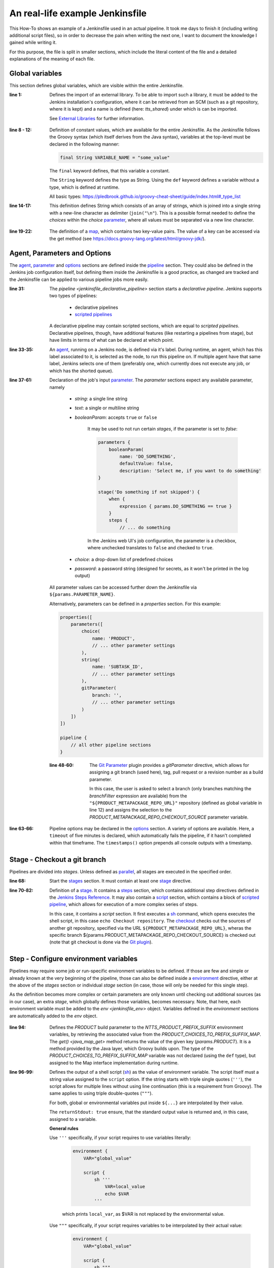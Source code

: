 An real-life example Jenkinsfile
================================
This How-To shows an example of a Jenkinsfile used in an actual pipeline. It took me
days to finish it (including writing additional script files), so in order to decrease
the pain when writing the next one, I want to document the knowledge I gained while
writing it.

For this purpose, the file is split in smaller sections, which include the literal
content of the file and a detailed explanations of the meaning of each file.

Global variables
----------------
This section defines global variables, which are visible within the entire Jenkinsfile.

.. code-block:: groovy
    :linenos:
    :lineno-start: 1

    @Library('tts_shared') _

    // --------------------------------------------------------------------------------------------------------------------
    //
    // Constants
    //

    final String ARTIFACTORY_SOURCE_REPO = 'tts-release/com/cerence'
    final String CREDENTIAL_KEY = 'tts_rd_jenkins_writer'

    final String PRODUCT_METAPACKAGE_REPO = "cerence_neural_tts"
    final String PRODUCT_METAPACKAGE_REPO_URL = 'https://aac-srv-bitbucket.coretech.cerence.net/scm/trng21/cerence_neural_tts.git'

    final String PRODUCT_CHOICES = [
        "CNTTS",
        "CNTTS-VVT"
    ].join("\n")

    final def PRODUCT_CHOICES_TO_PREFIX_SUFFIX_MAP = [
        "CNTTS": "cntts",
        "CNTTS-VVT": "vvt"
    ]

    // separate multiple email recipients with ';'
    // use the empty string '' to avoid sending email notifications
    final String NOTIFY_ON_FAILURE = 'alberto.pettarin@cerence.com;stefaan.willems@cerence.com;rahul.ranjan@cerence.com'
    final String NOTIFY_ON_SUCCESS = ''

    // --------------------------------------------------------------------------------------------------------------------

:line 1:

    Defines the import of an external library. To be able to import such a library,
    it must be added to the Jenkins installation's configuration, where it can be
    retrieved from an SCM (such as a git repository, where it is kept) and a name
    is defined (here: *tts_shared*) under which is can be imported.

    See `External Libraries`_ for further information.

.. _External Libraries: https://www.jenkins.io/doc/book/pipeline/shared-libraries/

:line 8 - 12:

    Definition of constant values, which are available for the entire Jenkinsfile.
    As the Jenkinsfile follows the Groovy syntax (which itself derives from the Java syntax),
    variables at the top-level must be declared in the following manner:

    .. code-block:: groovy

        final String VARIABLE_NAME = "some_value"

    The ``final`` keyword defines, that this variable a constant.

    The ``String`` keyword defines the type as String. Using the ``def`` keyword
    defines a variable without a type, which is defined at runtime.

    All basic types: https://pledbrook.github.io/groovy-cheat-sheet/guide/index.html#_type_list

:line 14-17:

    This definition defines String which consists of an array of strings, which is
    joined into a single string with a new-line character as delimiter (``join("\n"``).
    This is a possible format needed to define the *choices* within the *choice*
    `parameter <jenkinsfile_parameters>`_, where all values must be separated via a
    new line character.

.. _jenkinsfile_choice: https://www.jenkins.io/doc/book/pipeline/syntax/#available-parameters

:line 19-22:

    The definition of a `map <groovy_map>`_, which contains two key-value pairs. The value
    of a key can be accessed via the get method (see https://docs.groovy-lang.org/latest/html/groovy-jdk/).

.. _groovy_map: https://docs.groovy-lang.org/latest/html/documentation/core-syntax.html#_maps

Agent, Parameters and Options
-----------------------------
The `agent <jenkinsfile_agent>`_, `parameter <jenkinsfile_parameters>`_ and
`options <jenkinsfile_options>`_ sections are defined inside the
`pipeline <jenkinsfile_pipeline>`_ section. They could also be defined in the
Jenkins job configuration itself, but defining them inside the Jenkinsfile is a
good practice, as changed are tracked and the Jenkinsfile can be applied to various
pipeline jobs more easily.

.. code-block:: groovy
    :linenos:
    :lineno-start: 31

    pipeline {

        agent {
            label 'ci-cntts-test'
        }

        parameters {
            choice(
                name: 'PRODUCT',
                choices: "${PRODUCT_CHOICES}",
                description: 'Product, whose product meta-package is promoted and uploaded to AF'
            )
            string(
                name: 'SUBTASK_ID',
                defaultValue: 'READER-XXXX',
                description: 'Jira sub-task, which covers this release\'s promotion of the product metapackage (e.g. READER-1234)'
            )
            gitParameter(
                branch: '',
                branchFilter: 'origin/release/.*',
                defaultValue: '',
                description: 'Release branch (in cerence_neural_tts repo) to get development metapackage version from (default: NONE).',
                name: 'PRODUCT_METAPACKAGE_REPO_CHECKOUT_SOURCE',
                quickFilterEnabled: true,
                selectedValue: 'DEFAULT',
                sortMode: 'ASCENDING',
                type: 'PT_BRANCH',
                useRepository: "${PRODUCT_METAPACKAGE_REPO_URL}",
                listSize: '10'
            )
        }

        options {
            timeout(time: 5, unit: 'MINUTES')
            timestamps()
        }

:line 31:

    The `pipeline <jenkinsfile_declarative_pipeline>` section starts a *declarative pipeline*.
    Jenkins supports two types of pipelines:

        * declarative pipelines
        * `scripted pipelines <jenkins_scripted_pipelines>`_

    A declarative pipeline may contain scripted sections, which are equal to *scripted pipelines*.
    Declarative pipelines, though, have additional features (like restarting a
    pipelines from stage), but have limits in terms of what can be declared at which point.

:line 33-35:

    An `agent <jenkinsfile_agent>`_, running on a Jenkins node, is defined via it's label.
    During runtime, an agent, which has this label associated to it, is selected
    as the node, to run this pipeline on. If multiple agent have that same label,
    Jenkins selects one of them (preferably one, which currently does not execute any
    job, or which has the shorted queue).

:line 37-61:

    Declaration of the job's input `parameter <jenkinsfile_parameters>`_. The *parameter*
    sections expect any available parameter, namely

        * *string*: a single line string
        * *text*: a single or multiline string
        * *booleanParam*: accepts ``true`` or ``false``

            It may be used to not run certain *stages*, if the parameter is set to *false*:

            .. code-block:: groovy

                parameters {
                    booleanParam(
                        name: 'DO_SOMETHING',
                        defaultValue: false,
                        description: 'Select me, if you want to do something'
                }

                stage('Do something if not skipped') {
                    when {
                        expression { params.DO_SOMETHING == true }
                    }
                    steps {
                        // ... do something

            In the Jenkins web UI's job configuration, the parameter is a checkbox,
            where unchecked translates to ``false`` and checked to ``true``.

        * *choice*: a drop-down list of predefined choices
        * *password*: a password string (designed for secrets, as it won't be
          printed in the log output)

    All parameter values can be accessed further down the Jenkinsfile via
    ``${params.PARAMETER_NAME}``.

    Alternatively, parameters can be defined in a *properties* section. For this example:

    .. code-block:: groovy

        properties([
            parameters([
                choice(
                    name: 'PRODUCT',
                    // ... other parameter settings
                ),
                string(
                    name: 'SUBTASK_ID',
                    // ... other parameter settings
                ),
                gitParameter(
                    branch: '',
                    // ... other parameter settings
                )
            ])
        ])

        pipeline {
            // all other pipeline sections
        }

    :line 48-60:

        The `Git Parameter <jenkins_gitparameter>`_ plugin provides a *gitParameter* directive, which allows
        for assigning a git branch (used here), tag, pull request or a revision number
        as a build parameter.

        In this case, the user is asked to select a branch (only branches matching
        the *branchFilter* expression are available) from the ``"${PRODUCT_METAPACKAGE_REPO_URL}"``
        repository (defined as global variable in line 12) and assigns the selection
        to the *PRODUCT_METAPACKAGE_REPO_CHECKOUT_SOURCE* parameter variable.

:line 63-66:

    Pipeline options may be declared in the `options <jenkinsfile_options>`_ section.
    A variety of options are available. Here, a ``timeout`` of five minutes is declared,
    which automatically fails the pipeline, if it hasn't completed within that timeframe.
    The ``timestamps()`` option prepends all console outputs with a timestamp.


.. _jenkinsfile_declarative_pipeline: https://www.jenkins.io/doc/book/pipeline/syntax/#declarative-pipeline
.. _jenkins_scripted_pipelines: https://www.jenkins.io/doc/book/pipeline/syntax/#scripted-pipeline
.. _jenkinsfile_agent: https://www.jenkins.io/doc/book/pipeline/syntax/#agent
.. _jenkinsfile_parameters: https://www.jenkins.io/doc/book/pipeline/syntax/#parameters
.. _jenkins_gitparameter: https://plugins.jenkins.io/git-parameter/
.. _jenkinsfile_options: https://www.jenkins.io/doc/book/pipeline/syntax/#options


Stage - Checkout a git branch
-----------------------------
Pipelines are divided into *stages*. Unless defined as `parallel <jenkinsfile_parallel>`_,
all stages are executed in the specified order.

.. code-block:: groovy
    :linenos:
    :lineno-start: 68

    stages {
        stage('Checkout product repo release branch') {
            steps {
                script {
                    sh 'echo Checkout repository'
                    checkout([$class: 'GitSCM',
                        branches: [[name: "${params.PRODUCT_METAPACKAGE_REPO_CHECKOUT_SOURCE}" ]],
                        extensions: [[$class: 'RelativeTargetDirectory', relativeTargetDir: "${PRODUCT_METAPACKAGE_REPO}"]],
                        userRemoteConfigs: [[
                            url: "${PRODUCT_METAPACKAGE_REPO_URL}",
                            credentialsId: "${CREDENTIAL_KEY}"
                        ]]
                    ])
                }
            }
        }

:line 68:

    Start the `stages <jenkinsfile_stages>`_ section. It must contain at least one
    `stage <jenkinsfile_stage>`_ directive.

:line 70-82:

    Definition of a `stage <jenkinsfile_stage>`_. It contains a `steps <jenkinsfile_steps>`_
    section, which contains additional step directives defined in the `Jenkins Steps Reference`_.
    It may also contain a `script <jenkinsfile_script>`_ section, which contains a block
    of `scripted pipeline <jenkins_scripted_pipelines>`_, which allows for execution
    of a more complex series of steps.

    In this case, it contains a *script* section. It first executes a `sh <jenkinsfile_sh>`_
    command, which opens executes the shell script, in this case ``echo Checkout repository``.
    The `checkout <jenkinsfile_checkout>`_ checks out the sources of another git repository,
    specified via the URL ``${PRODUCT_METAPACKAGE_REPO_URL}``, wheras the specific branch
    ${params.PRODUCT_METAPACKAGE_REPO_CHECKOUT_SOURCE} is checked out (note that git
    checkout is done via the `Git plugin <jenkins_gitplugin>`_).

.. _jenkinsfile_parallel: https://www.jenkins.io/doc/book/pipeline/syntax/#parallel
.. _jenkinsfile_stages: https://www.jenkins.io/doc/book/pipeline/syntax/#stages
.. _jenkinsfile_stage: https://www.jenkins.io/doc/book/pipeline/syntax/#stage
.. _Jenkins Steps Reference: https://www.jenkins.io/doc/pipeline/steps/
.. _jenkinsfile_script: https://www.jenkins.io/doc/book/pipeline/syntax/#script
.. _jenkinsfile_sh: https://www.jenkins.io/doc/pipeline/steps/workflow-durable-task-step/#sh-shell-script
.. _jenkinsfile_checkout: https://www.jenkins.io/doc/pipeline/steps/workflow-scm-step/#checkout-check-out-from-version-control
.. _jenkins_gitplugin: https://plugins.jenkins.io/git/


Step - Configure environment variables
--------------------------------------
Pipelines may require some job or run-specific environment variables to be defined.
If those are few and simple or already known at the very beginning of the pipeline,
those can also be defined inside a `environment <jenkinsfile_environment>`_ directive,
either at the above of the *stages* section or individual *stage* section (in case, those
will only be needed for this single step).

As the definition becomes more complex or certain parameters are only known until
checking out additional sources (as in our case), an extra *stage*, which globally
defines those variables, becomes necessary. Note, that here, each environment variable
must be added to the `env <jenkinsfile_env>` object. Variables defined in the
*environment* sections are automatically added to the *env* object.

    .. code-block:: groovy
        :linenos:
        :lineno-start: 84

        stage("Configure environment variables") {
            steps {
                script {
                    // Input validation
                    if (!(params.SUBTASK_ID =~ /READER-\d+/)) {
                        currentBuild.result = 'ABORTED'
                        error "The entered SUBTASK_ID must match READER-[0-9]+ (e.g. READER-1234)"
                    }

                    // Product variables
                    env.NTTS_PRODUCT_PREFIX_SUFFIX = PRODUCT_CHOICES_TO_PREFIX_SUFFIX_MAP.get(params.PRODUCT)

                    env.CURRENT_METAPACKAGE_VERSION = sh(script: """
                        cd ${WORKSPACE}/${PRODUCT_METAPACKAGE_REPO}/meta/${NTTS_PRODUCT_PREFIX_SUFFIX};
                        python3 -c "from src.neuraltts.products.${NTTS_PRODUCT_PREFIX_SUFFIX}.__version__ import __version__;print(__version__)"
                        """, returnStdout: true)

                    env.CURRENT_PRODUCT_VERSION = sh(script: """yq '.product.version' $WORKSPACE/$PRODUCT_METAPACKAGE_REPO/docker/"$NTTS_PRODUCT_PREFIX_SUFFIX"_build_deps.yaml""", returnStdout: true)
                    if (env.CURRENT_METAPACKAGE_VERSION != env.CURRENT_PRODUCT_VERSION) {
                        currentBuild.result = 'ABORTED'
                        error "The product version (${env.CURRENT_PRODUCT_VERSION}) and product metapackage version (${env.CURRENT_METAPACKAGE_VERSION}) are not identical. Make sure both versions match and then retry."""
                    }
                    if (!env.CURRENT_METAPACKAGE_VERSION.contains('dev')) {
                        currentBuild.result = 'ABORTED'
                        error "This release branch ($PRODUCT_METAPACKAGE_REPO_CHECKOUT_SOURCE) already uses a promoted (non-dev) metapackage version for ${env.PRODUCT}: ${env.CURRENT_METAPACKAGE_VERSION}. Pipeline run was aborted."
                    }

                    env.PROMOTED_METAPACKAGE_VERSION = "$CURRENT_METAPACKAGE_VERSION".replace('.dev', '').trim()

                    // Paths
                    env.MAKEFILE_DIR = "${WORKSPACE}/pipelines/common/promote_product_metapackage"
                    env.METAPACKAGE_SETUP_PY_FILE_PATH = "${WORKSPACE}/${PRODUCT_METAPACKAGE_REPO}/meta/${env.NTTS_PRODUCT_PREFIX_SUFFIX}/setup.py"
                    env.METAPACKAGE_VERSION_FILE_PATH ="${WORKSPACE}/${PRODUCT_METAPACKAGE_REPO}/meta/${env.NTTS_PRODUCT_PREFIX_SUFFIX}/src/neuraltts/products/${env.NTTS_PRODUCT_PREFIX_SUFFIX}/__version__.py"
                    env.PRODUCT_DESCRIPTORS_DIR_PATH = "${WORKSPACE}/${PRODUCT_METAPACKAGE_REPO}/docker"

                    // Git branches
                    env.PROMOTION_RELEASE_BRANCH_LOCAL = "$PRODUCT_METAPACKAGE_REPO_CHECKOUT_SOURCE".replaceFirst("origin/", "")
                    env.PROMOTION_PULL_REQUEST_BRANCH_LOCAL = "feature/${params.SUBTASK_ID}_promote_product_metapackage_${params.PRODUCT}_" + "$PROMOTED_METAPACKAGE_VERSION".replace('.', '-')
                }
            }
        }


:line 94:

    Defines the *PRODUCT* build parameter to the *NTTS_PRODUCT_PREFIX_SUFFIX* environment variables,
    by retrieving the associated value from the *PRODUCT_CHOICES_TO_PREFIX_SUFFIX_MAP*. The `get() <java_map_get>`
    method returns the value of the given key (*params.PRODUCT*). It is a method provided by the
    Java layer, which Groovy builds upon. The type of the *PRODUCT_CHOICES_TO_PREFIX_SUFFIX_MAP*
    variable was not declared (using the ``def`` type), but assigned to the Map interface
    implementation during runtime.

:line 96-99:

    Defines the output of a shell script (`sh <jenkinsfile_sh>`_) as the value of environment variable.
    The script itself must a string value assigned to the ``script`` option. If the string starts
    with triple single quotes (``'''``), the script allows for multiple lines without using line continuation
    (this is a requirement from Groovy). The same applies to using triple double-quotes (``"""``).

    For both, global or environmental variables put inside ``${...}`` are interpolated by their value.

    The ``returnStdout: true`` ensure, that the standard output value is returned and, in this case,
    assigned to a variable.

    **General rules**

    Use ``'''`` specifically, if your script requires to use variables literally:

        .. code-block:: groovy

            environment {
                VAR="global_value"

                script {
                    sh '''
                        VAR=local_value
                        echo $VAR
                    '''

        which prints ``local_var``, as $VAR is not replaced by the environmental value.

    Use ``"""`` specifically, if your script requires variables to be interpolated by their actual value:

        .. code-block:: groovy

            environment {
                VAR="global_value"

                script {
                    sh """
                        VAR=local_value
                        echo $VAR
                    """

        which prints ``global_var``, as $VAR is replaced by the environmental value.

    This also applies for single quotes. Variables inside single quotes (``'$VAR'``)
    are used literally, whereas inside double quotes (``"$VAR"``) are replaced by their
    interpolated value.

    In both single and double quotes script blocks, variables can be accessed both via
    ``$VAR`` or ``${VAR}``.

:line 101-105:

    Within the script block (which are executed in the default shell on the node, which
    is either *bash* on Linux or *zsh* on macOS), the environment variables inside
    the `env <jenkinsfile_env>` object can be accessed via ``${env.<VARIABLE_NAME>}``.
    The block assigns the *currentBuild* `global variable <jenkins_global_variable_reference>`_,
    settings it to ``'ABORTED'`` and emitting and `error signal <jenkins_error_signal>`_
    via ``error``, which uses variable interpolation in its error string, which
    requires it to use *double quotes*.

:line 106-109:

    The ``contains`` method checks whether the array contains the given value.

:line 111:

    The ``replace`` method replaces a given target string (here: ``'.dev'``)
    with a substitute (here: ``''`` (empty)) within a string.

:line 120:

    The ``replaceFirst`` method replaces the first match of a given target (here:
    ``'origin/'`` with a substitute (here: ``""`` (empty)) within a string.


Stage - Execute Makefile target
-------------------------------
More complex logic is advised to be moved into shell script. Furthermore, such
shell script can be executed via a Makefile target.

.. code-block:: groovy
    :linenos:
    :lineno-start: 128

        stage("Get latest compatible metapackage dependencies from AF") {
            steps {
                dir("${MAKEFILE_DIR}") {
                    script {
                        sh """
                            CURRENT_METAPACKAGE_VERSION=${CURRENT_METAPACKAGE_VERSION} \
                            NTTS_PRODUCT_PREFIX_SUFFIX=${NTTS_PRODUCT_PREFIX_SUFFIX} \
                            ARTIFACTORY_SOURCE_REPO=${ARTIFACTORY_SOURCE_REPO} \
                            JFROG_HOME=${JFROG_HOME} \
                            make pull-python-dependencies
                        """
                    }
                }
            }
        }

.. _jenkins_error_signal: https://www.jenkins.io/doc/pipeline/steps/workflow-basic-steps/#error-error-signal
.. _jenkins_global_variable_reference: https://www.jenkins.io/doc/book/pipeline/getting-started/#global-variable-reference
.. _jenkinsfile_environment: https://www.jenkins.io/doc/book/pipeline/syntax/#environment
.. _jenkinsfile_env: https://www.jenkins.io/doc/book/pipeline/jenkinsfile/#using-environment-variables
.. _java_map_get: https://docs.groovy-lang.org/latest/html/groovy-jdk/java/util/Map.html#get(java.lang.Object,%20java.lang.Object)